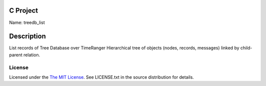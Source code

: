C Project
=========

Name: treedb_list

Description
===========

List records of Tree Database over TimeRanger
Hierarchical tree of objects (nodes, records, messages)
linked by child-parent relation.


License
-------

Licensed under the  `The MIT License <http://www.opensource.org/licenses/mit-license>`_.
See LICENSE.txt in the source distribution for details.
